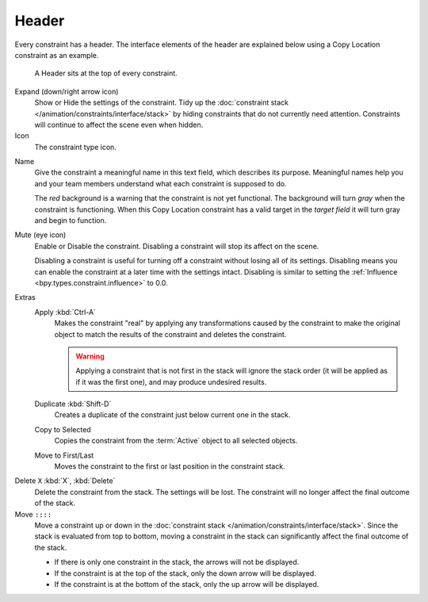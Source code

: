 .. _bpy.types.Constraint.mute:

******
Header
******

Every constraint has a header.
The interface elements of the header are explained below using a Copy Location constraint as an example.

.. figure:: /images/animation_constraints_interface_header_example.png

   A Header sits at the top of every constraint.

Expand (down/right arrow icon)
   Show or Hide the settings of the constraint.
   Tidy up the :doc:`constraint stack </animation/constraints/interface/stack>`
   by hiding constraints that do not currently need attention.
   Constraints will continue to affect the scene even when hidden.

Icon
   The constraint type icon.

.. _bpy.types.Constraint.name:

Name
   Give the constraint a meaningful name in this text field, which describes its purpose.
   Meaningful names help you and your team members understand what each constraint is supposed to do.

   The *red* background is a warning that the constraint is not yet functional.
   The background will turn *gray* when the constraint is functioning.
   When this Copy Location constraint has a valid target in the *target field*
   it will turn gray and begin to function.

.. _bpy.types.Constraint.enabled:

Mute (eye icon)
   Enable or Disable the constraint. Disabling a constraint will stop its affect on the scene.

   Disabling a constraint is useful for turning off a constraint without losing all of its settings.
   Disabling means you can enable the constraint at a later time with the settings intact.
   Disabling is similar to setting the :ref:`Influence <bpy.types.constraint.influence>` to 0.0.

.. _bpy.ops.constraint.apply:

Extras
   Apply :kbd:`Ctrl-A`
      Makes the constraint "real" by applying any transformations caused by the constraint
      to make the original object to match the results of the constraint and deletes the constraint.

      .. warning::

         Applying a constraint that is not first in the stack will ignore the stack order
         (it will be applied as if it was the first one), and may produce undesired results.

   .. _bpy.ops.constraint.copy:

   Duplicate :kbd:`Shift-D`
      Creates a duplicate of the constraint just below current one in the stack.

   .. _bpy.ops.constraint.copy_to_selected:

   Copy to Selected
      Copies the constraint from the :term:`Active` object to all selected objects.

   .. _bpy.ops.constraint.move_to_index:

   Move to First/Last
      Moves the constraint to the first or last position in the constraint stack.

.. _bpy.ops.constraint.delete:

Delete ``X`` :kbd:`X`, :kbd:`Delete`
   Delete the constraint from the stack.
   The settings will be lost.
   The constraint will no longer affect the final outcome of the stack.

Move ``::::``
   Move a constraint up or down in the :doc:`constraint stack </animation/constraints/interface/stack>`.
   Since the stack is evaluated from top to bottom,
   moving a constraint in the stack can significantly affect the final outcome of the stack.

   - If there is only one constraint in the stack, the arrows will not be displayed.
   - If the constraint is at the top of the stack, only the down arrow will be displayed.
   - If the constraint is at the bottom of the stack, only the up arrow will be displayed.
